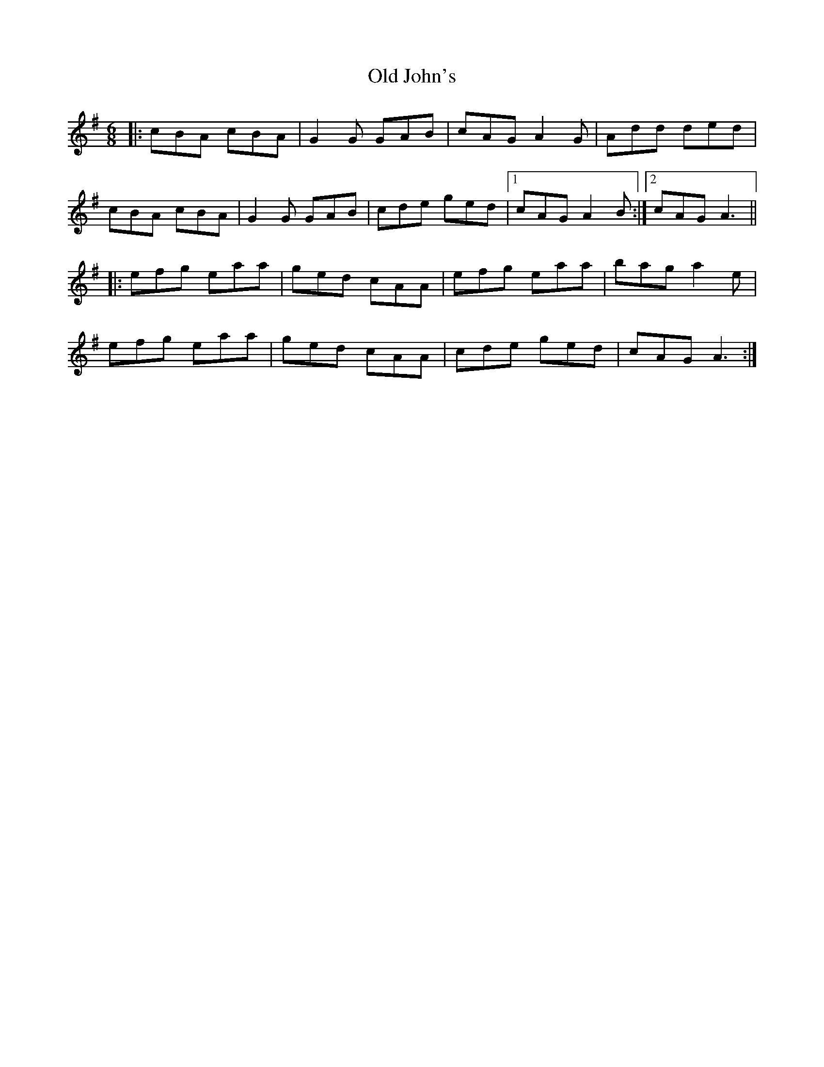 X: 30245
T: Old John's
R: jig
M: 6/8
K: Adorian
|:cBA cBA|G2G GAB|cAG A2G|Add ded|
cBA cBA|G2G GAB|cde ged|1 cAG A2 B:|2 cAG A3||
|:efg eaa|ged cAA|efg eaa|bag a2e|
efg eaa|ged cAA|cde ged|cAG A3:|


